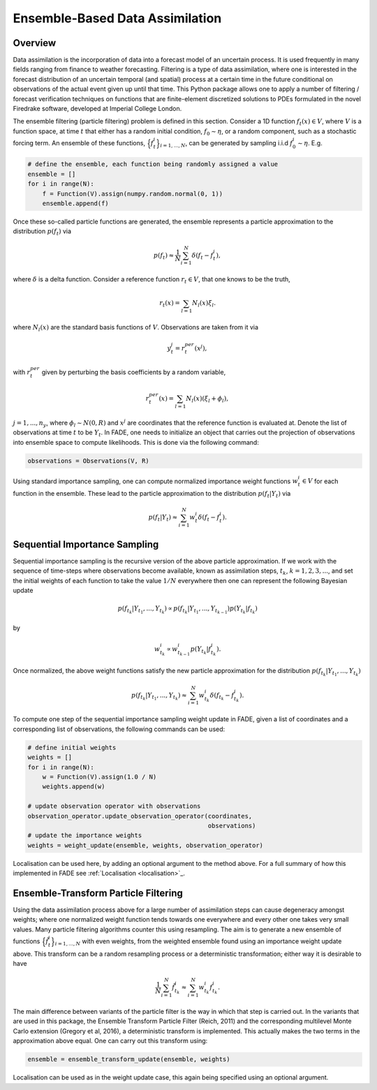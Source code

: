 Ensemble-Based Data Assimilation
================================

Overview
--------

Data assimilation is the incorporation of data into a forecast model of an uncertain process.
It is used frequently in many fields ranging from finance to weather forecasting. Filtering is
a type of data assimilation, where one is interested in the forecast distribution
of an uncertain temporal (and spatial) process at a certain time in the future conditional on
observations of the actual event given up until that time. This Python package allows one to apply
a number of filtering / forecast verification techniques on functions that are finite-element
discretized solutions to PDEs formulated in the novel Firedrake software, developed at Imperial
College London.

The ensemble filtering (particle filtering) problem is defined in this section. Consider
a 1D function :math:`f_{t}(x) \in V`, where :math:`V` is a function space, at time
:math:`t` that either has a random initial condition, :math:`f_{0} \sim \eta`,
or a random component, such as a stochastic forcing term. An ensemble of these
functions, :math:`\Big\{f^{i}_{t}\Big\}_{i=1,...,N}`, can be generated by sampling i.i.d
:math:`f_{0}^{i} \sim \eta`. E.g.

.. code::
    
    # define the ensemble, each function being randomly assigned a value
    ensemble = []
    for i in range(N):
        f = Function(V).assign(numpy.random.normal(0, 1))
        ensemble.append(f)

Once these so-called particle functions are generated, the ensemble represents
a particle approximation to the distribution :math:`p(f_{t})` via

.. math:: p(f_{t}) \approx \frac{1}{N} \sum_{i=1}^{N} \delta(f_{t} - f_{t}^{i}),

where :math:`\delta` is a delta function. Consider a reference function :math:`r_{t} \in V`,
that one knows to be the truth,

.. math:: r_{t}(x) = \sum_{l=1}N_{l}(x)\xi_{l}.

where :math:`N_{l}(x)` are the standard basis functions of :math:`V`. Observations
are taken from it via

.. math:: y^{j}_{t} = r_{t}^{per}(x^{j}),

with :math:`r_{t}^{per}` given by perturbing the basis coefficients by a random variable,

.. math:: r_{t}^{per}(x) = \sum_{l=1}N_{l}(x)(\xi_{l} + \phi_{l}),

:math:`j=1,...,n_{y}`, where :math:`\phi_{l} \sim N(0, R)` and :math:`x^{j}` are
coordinates that the reference function is evaluated at. Denote the list of observations
at time :math:`t` to be :math:`Y_{t}`. In FADE, one needs to initialize an object that
carries out the projection of observations into ensemble space to compute likelihoods. This
is done via the following command:

.. code::

    observations = Observations(V, R)

Using standard importance sampling, one can
compute normalized importance weight functions :math:`w_{t}^{i} \in V` for each
function in the ensemble. These lead to the particle approximation to the distribution
:math:`p(f_{t}|Y_{t})` via

.. math:: p(f_{t}|Y_{t}) \approx \sum^{N}_{i=1} w^{i}_{t} \delta(f_{t} - f_{t}^{i}).


Sequential Importance Sampling
------------------------------

Sequential importance sampling is the recursive version of the above particle approximation.
If we work with the sequence of time-steps where observations become available, known as
assimilation steps, :math:`t_{k}`, :math:`k=1,2,3,...`, and set the initial weights of each
function to take the value :math:`1/N` everywhere then one can represent the following
Bayesian update

.. math:: p(f_{t_{k}}|Y_{t_{1}},...,Y_{t_{k}}) \propto p(f_{t_{k}}|Y_{t_{1}},...,Y_{t_{k-1}})p(Y_{t_{k}}|f_{t_{k}})

by

.. math:: w_{t_{k}}^{i} \propto w_{t_{k-1}}^{i}p(Y_{t_{k}}|f_{t_{k}}^{i}).

Once normalized, the above weight functions satisfy the new particle approximation for
the distribution :math:`p(f_{t_{k}}|Y_{t_{1}},...,Y_{t_{k}})`

.. math:: p(f_{t_{k}}|Y_{t_{1}},...,Y_{t_{k}}) \approx \sum_{i=1}^{N}w_{t_{k}}^{i}\delta(f_{t_{k}} - f_{t_{k}}^{i}).

To compute one step of the sequential importance sampling weight update in FADE, given a list of
coordinates and a corresponding list of observations, the following commands can be used:

.. code::
    
    # define initial weights
    weights = []
    for i in range(N):
        w = Function(V).assign(1.0 / N)
        weights.append(w)
    
    # update observation operator with observations
    observation_operator.update_observation_operator(coordinates,
                                                     observations)
    # update the importance weights
    weights = weight_update(ensemble, weights, observation_operator)

Localisation can be used here, by adding an optional argument to the method above. For a full
summary of how this implemented in FADE see :ref:`Localisation <localisation>`_.

Ensemble-Transform Particle Filtering
-------------------------------------

Using the data assimilation process above for a large number of assimilation steps can cause
degeneracy amongst weights; where one normalized weight function tends towards one everywhere
and every other one takes very small values. Many particle filtering algorithms counter this using
resampling. The aim is to generate a new ensemble of functions :math:`\Big\{\tilde{f}^{i}_{t}\Big\}_{i=1,...,N}` with even weights, from the weighted ensemble found using an importance weight update
above. This transform can be a random resampling process or a deterministic transformation; either
way it is desirable to have

.. math:: \frac{1}{N}\sum_{i=1}^{N}\tilde{f}_{t_{k}}^{i} \approx \sum_{i=1}^{N}w_{t_{k}}^{i}f_{t_{k}}^{i}.

The main difference between variants of the particle filter is the way in which that step is carried
out. In the variants that are used in this package, the Ensemble Transform Particle Filter (Reich,
2011) and the corresponding multilevel Monte Carlo extension (Gregory et al, 2016), a deterministic
transform is implemented. This actually makes the two terms in the approximation above equal. One can
carry out this transform using:

.. code::
    
    ensemble = ensemble_transform_update(ensemble, weights)

Localisation can be used as in the weight update case, this again being specified using an optional
argument.
